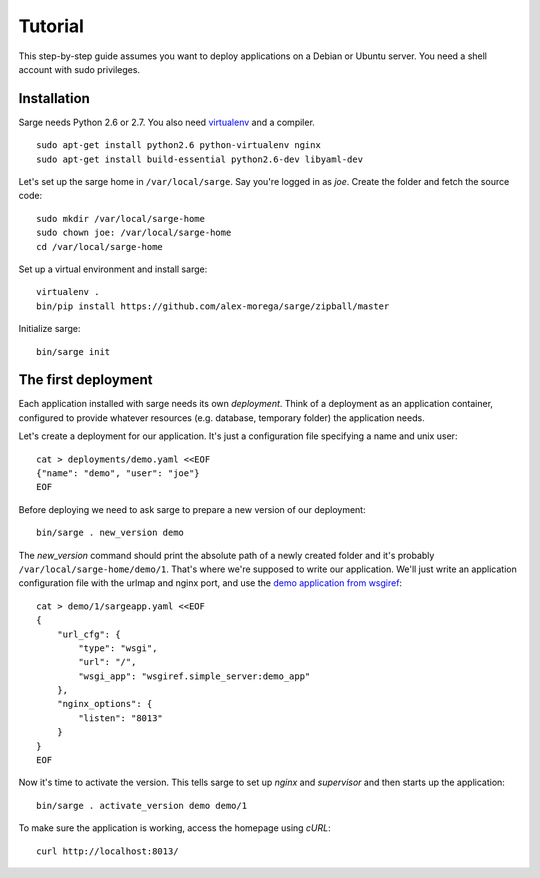 Tutorial
========

This step-by-step guide assumes you want to deploy applications on a
Debian or Ubuntu server. You need a shell account with sudo privileges.


Installation
------------
Sarge needs Python 2.6 or 2.7. You also need virtualenv_ and a compiler.

.. _virtualenv: http://www.virtualenv.org/

::

    sudo apt-get install python2.6 python-virtualenv nginx
    sudo apt-get install build-essential python2.6-dev libyaml-dev

Let's set up the sarge home in ``/var/local/sarge``. Say you're logged
in as `joe`. Create the folder and fetch the source code::

    sudo mkdir /var/local/sarge-home
    sudo chown joe: /var/local/sarge-home
    cd /var/local/sarge-home

Set up a virtual environment and install sarge::

    virtualenv .
    bin/pip install https://github.com/alex-morega/sarge/zipball/master

Initialize sarge::

    bin/sarge init


The first deployment
--------------------
Each application installed with sarge needs its own `deployment`. Think
of a deployment as an application container, configured to provide
whatever resources (e.g. database, temporary folder) the application
needs.

Let's create a deployment for our application. It's just a configuration
file specifying a name and unix user::

    cat > deployments/demo.yaml <<EOF
    {"name": "demo", "user": "joe"}
    EOF

Before deploying we need to ask sarge to prepare a new version of our
deployment::

    bin/sarge . new_version demo

The `new_version` command should print the absolute path of a newly
created folder and it's probably ``/var/local/sarge-home/demo/1``.
That's where we're supposed to write our application. We'll just write
an application configuration file with the urlmap and nginx port, and
use the `demo application from wsgiref`_::

    cat > demo/1/sargeapp.yaml <<EOF
    {
        "url_cfg": {
            "type": "wsgi",
            "url": "/",
            "wsgi_app": "wsgiref.simple_server:demo_app"
        },
        "nginx_options": {
            "listen": "8013"
        }
    }
    EOF

.. _`demo application from wsgiref`: http://docs.python.org/library/wsgiref#wsgiref.simple_server.demo_app

Now it's time to activate the version. This tells sarge to set up
`nginx` and `supervisor` and then starts up the application::

    bin/sarge . activate_version demo demo/1

To make sure the application is working, access the homepage using
`cURL`::

    curl http://localhost:8013/
